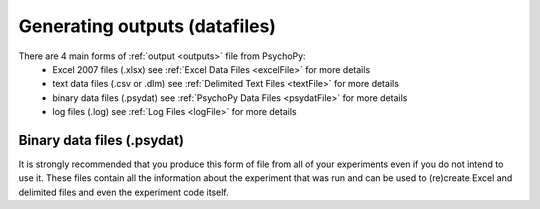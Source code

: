 Generating outputs (datafiles)
-------------------------------

There are 4 main forms of :ref:`output <outputs>` file from PsychoPy:
   - Excel 2007 files (.xlsx) see :ref:`Excel Data Files <excelFile>` for more details
   - text data files (.csv or .dlm) see :ref:`Delimited Text Files <textFile>` for more details
   - binary data files (.psydat) see :ref:`PsychoPy Data Files <psydatFile>` for more details
   - log files (.log) see :ref:`Log Files <logFile>` for more details


Binary data files (.psydat)
===============================

It is strongly recommended that you produce this form of file from all of your experiments even if you do not intend to use it. These files contain all the information about the experiment that was run and can be used to (re)create Excel and delimited files and even the experiment code itself.
